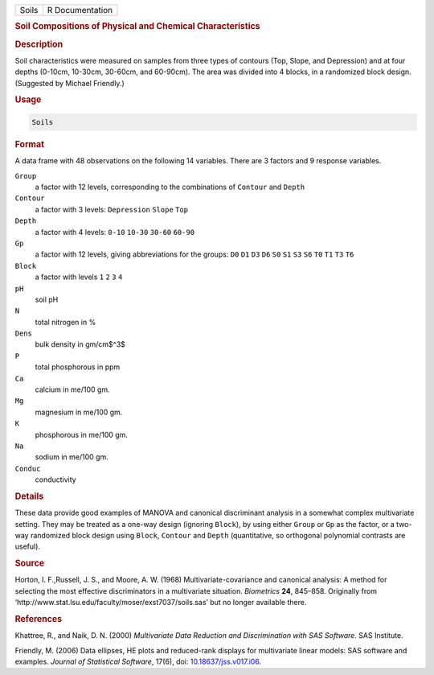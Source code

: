.. container::

   ===== ===============
   Soils R Documentation
   ===== ===============

   .. rubric:: Soil Compositions of Physical and Chemical
      Characteristics
      :name: Soils

   .. rubric:: Description
      :name: description

   Soil characteristics were measured on samples from three types of
   contours (Top, Slope, and Depression) and at four depths (0-10cm,
   10-30cm, 30-60cm, and 60-90cm). The area was divided into 4 blocks,
   in a randomized block design. (Suggested by Michael Friendly.)

   .. rubric:: Usage
      :name: usage

   .. code:: R

      Soils

   .. rubric:: Format
      :name: format

   A data frame with 48 observations on the following 14 variables.
   There are 3 factors and 9 response variables.

   ``Group``
      a factor with 12 levels, corresponding to the combinations of
      ``Contour`` and ``Depth``

   ``Contour``
      a factor with 3 levels: ``Depression`` ``Slope`` ``Top``

   ``Depth``
      a factor with 4 levels: ``0-10`` ``10-30`` ``30-60`` ``60-90``

   ``Gp``
      a factor with 12 levels, giving abbreviations for the groups:
      ``D0`` ``D1`` ``D3`` ``D6`` ``S0`` ``S1`` ``S3`` ``S6`` ``T0``
      ``T1`` ``T3`` ``T6``

   ``Block``
      a factor with levels ``1`` ``2`` ``3`` ``4``

   ``pH``
      soil pH

   ``N``
      total nitrogen in %

   ``Dens``
      bulk density in gm/cm$^3$

   ``P``
      total phosphorous in ppm

   ``Ca``
      calcium in me/100 gm.

   ``Mg``
      magnesium in me/100 gm.

   ``K``
      phosphorous in me/100 gm.

   ``Na``
      sodium in me/100 gm.

   ``Conduc``
      conductivity

   .. rubric:: Details
      :name: details

   These data provide good examples of MANOVA and canonical discriminant
   analysis in a somewhat complex multivariate setting. They may be
   treated as a one-way design (ignoring ``Block``), by using either
   ``Group`` or ``Gp`` as the factor, or a two-way randomized block
   design using ``Block``, ``Contour`` and ``Depth`` (quantitative, so
   orthogonal polynomial contrasts are useful).

   .. rubric:: Source
      :name: source

   Horton, I. F.,Russell, J. S., and Moore, A. W. (1968)
   Multivariate-covariance and canonical analysis: A method for
   selecting the most effective discriminators in a multivariate
   situation. *Biometrics* **24**, 845–858. Originally from
   ‘⁠http://www.stat.lsu.edu/faculty/moser/exst7037/soils.sas⁠’ but no
   longer available there.

   .. rubric:: References
      :name: references

   Khattree, R., and Naik, D. N. (2000) *Multivariate Data Reduction and
   Discrimination with SAS Software.* SAS Institute.

   Friendly, M. (2006) Data ellipses, HE plots and reduced-rank displays
   for multivariate linear models: SAS software and examples. *Journal
   of Statistical Software*, 17(6), doi:
   `10.18637/jss.v017.i06 <https://doi.org/10.18637/jss.v017.i06>`__.
